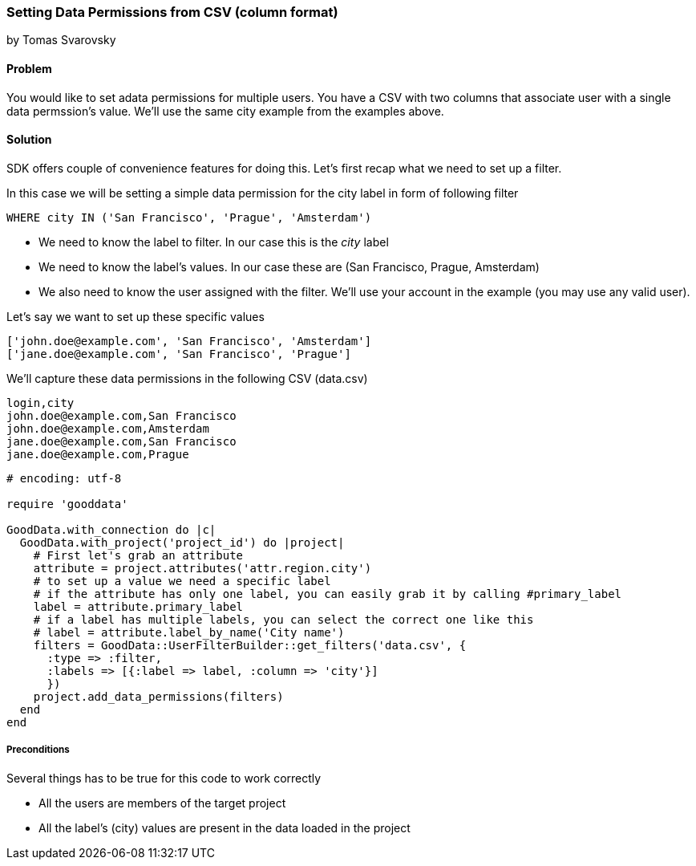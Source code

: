 === Setting Data Permissions from CSV (column format)

by Tomas Svarovsky

==== Problem
You would like to set adata permissions for multiple users. You have a CSV with two columns that associate user with a single data permssion's value. We'll use the same city example from the examples above.  

==== Solution
SDK offers couple of convenience features for doing this. Let's first recap what we need to set up a filter.

In this case we will be setting a simple data permission for the city label in form of following filter

  WHERE city IN ('San Francisco', 'Prague', 'Amsterdam')

* We need to know the label to filter. In our case this is the _city_ label
* We need to know the label's values. In our case these are (San Francisco, Prague, Amsterdam)
* We also need to know the user assigned with the filter. We'll use your account in the example (you may use any valid user).

Let's say we want to set up these specific values

[source]
----
['john.doe@example.com', 'San Francisco', 'Amsterdam']
['jane.doe@example.com', 'San Francisco', 'Prague']
----

We'll capture these data permissions in the following CSV (data.csv)

[source]
----
login,city
john.doe@example.com,San Francisco
john.doe@example.com,Amsterdam
jane.doe@example.com,San Francisco
jane.doe@example.com,Prague
----

[source,ruby]
----
# encoding: utf-8

require 'gooddata'

GoodData.with_connection do |c|
  GoodData.with_project('project_id') do |project|
    # First let's grab an attribute
    attribute = project.attributes('attr.region.city')
    # to set up a value we need a specific label
    # if the attribute has only one label, you can easily grab it by calling #primary_label
    label = attribute.primary_label
    # if a label has multiple labels, you can select the correct one like this
    # label = attribute.label_by_name('City name')
    filters = GoodData::UserFilterBuilder::get_filters('data.csv', { 
      :type => :filter, 
      :labels => [{:label => label, :column => 'city'}]
      })      
    project.add_data_permissions(filters)
  end
end

----

===== Preconditions
Several things has to be true for this code to work correctly

* All the users are members of the target project
* All the label's (city) values are present in the data loaded in the project